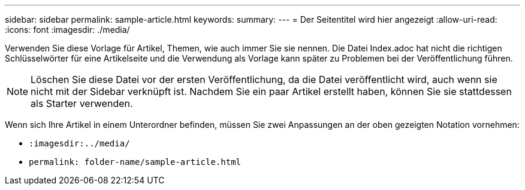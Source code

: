 ---
sidebar: sidebar 
permalink: sample-article.html 
keywords:  
summary:  
---
= Der Seitentitel wird hier angezeigt
:allow-uri-read: 
:icons: font
:imagesdir: ./media/


[role="lead"]
Verwenden Sie diese Vorlage für Artikel, Themen, wie auch immer Sie sie nennen. Die Datei Index.adoc hat nicht die richtigen Schlüsselwörter für eine Artikelseite und die Verwendung als Vorlage kann später zu Problemen bei der Veröffentlichung führen.


NOTE: Löschen Sie diese Datei vor der ersten Veröffentlichung, da die Datei veröffentlicht wird, auch wenn sie nicht mit der Sidebar verknüpft ist. Nachdem Sie ein paar Artikel erstellt haben, können Sie sie stattdessen als Starter verwenden.

Wenn sich Ihre Artikel in einem Unterordner befinden, müssen Sie zwei Anpassungen an der oben gezeigten Notation vornehmen:

* `:imagesdir:../media/`
* `permalink: folder-name/sample-article.html`

